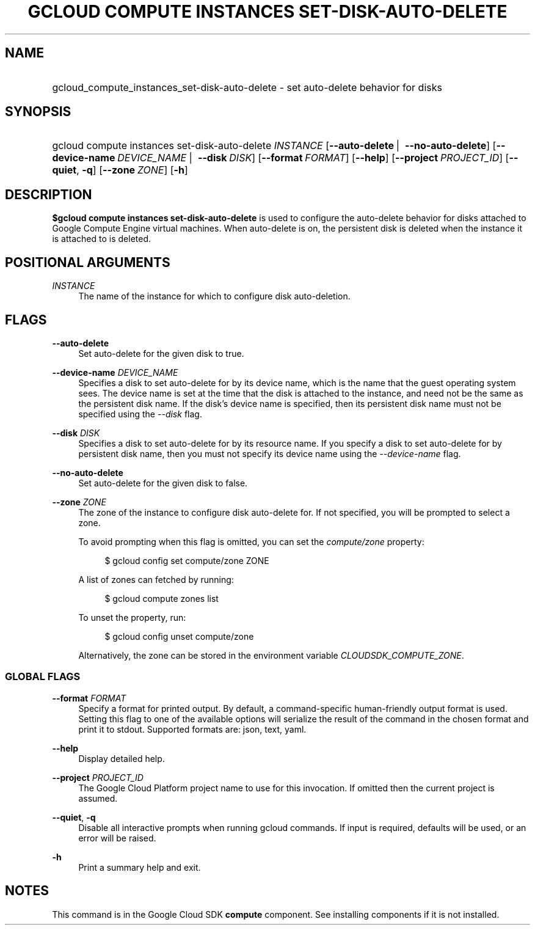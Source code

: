.TH "GCLOUD COMPUTE INSTANCES SET-DISK-AUTO-DELETE" "1" "" "" ""
.ie \n(.g .ds Aq \(aq
.el       .ds Aq '
.nh
.ad l
.SH "NAME"
.HP
gcloud_compute_instances_set-disk-auto-delete \- set auto\-delete behavior for disks
.SH "SYNOPSIS"
.HP
gcloud\ compute\ instances\ set\-disk\-auto\-delete\ \fIINSTANCE\fR [\fB\-\-auto\-delete\fR\ | \ \fB\-\-no\-auto\-delete\fR] [\fB\-\-device\-name\fR\ \fIDEVICE_NAME\fR\ | \ \fB\-\-disk\fR\ \fIDISK\fR] [\fB\-\-format\fR\ \fIFORMAT\fR] [\fB\-\-help\fR] [\fB\-\-project\fR\ \fIPROJECT_ID\fR] [\fB\-\-quiet\fR,\ \fB\-q\fR] [\fB\-\-zone\fR\ \fIZONE\fR] [\fB\-h\fR]
.SH "DESCRIPTION"
.sp
\fB$gcloud compute instances set\-disk\-auto\-delete\fR is used to configure the auto\-delete behavior for disks attached to Google Compute Engine virtual machines\&. When auto\-delete is on, the persistent disk is deleted when the instance it is attached to is deleted\&.
.SH "POSITIONAL ARGUMENTS"
.PP
\fIINSTANCE\fR
.RS 4
The name of the instance for which to configure disk auto\-deletion\&.
.RE
.SH "FLAGS"
.PP
\fB\-\-auto\-delete\fR
.RS 4
Set auto\-delete for the given disk to true\&.
.RE
.PP
\fB\-\-device\-name\fR \fIDEVICE_NAME\fR
.RS 4
Specifies a disk to set auto\-delete for by its device name, which is the name that the guest operating system sees\&. The device name is set at the time that the disk is attached to the instance, and need not be the same as the persistent disk name\&. If the disk\(cqs device name is specified, then its persistent disk name must not be specified using the
\fI\-\-disk\fR
flag\&.
.RE
.PP
\fB\-\-disk\fR \fIDISK\fR
.RS 4
Specifies a disk to set auto\-delete for by its resource name\&. If you specify a disk to set auto\-delete for by persistent disk name, then you must not specify its device name using the
\fI\-\-device\-name\fR
flag\&.
.RE
.PP
\fB\-\-no\-auto\-delete\fR
.RS 4
Set auto\-delete for the given disk to false\&.
.RE
.PP
\fB\-\-zone\fR \fIZONE\fR
.RS 4
The zone of the instance to configure disk auto\-delete for\&. If not specified, you will be prompted to select a zone\&.
.sp
To avoid prompting when this flag is omitted, you can set the
\fIcompute/zone\fR
property:
.sp
.if n \{\
.RS 4
.\}
.nf
$ gcloud config set compute/zone ZONE
.fi
.if n \{\
.RE
.\}
.sp
A list of zones can fetched by running:
.sp
.if n \{\
.RS 4
.\}
.nf
$ gcloud compute zones list
.fi
.if n \{\
.RE
.\}
.sp
To unset the property, run:
.sp
.if n \{\
.RS 4
.\}
.nf
$ gcloud config unset compute/zone
.fi
.if n \{\
.RE
.\}
.sp
Alternatively, the zone can be stored in the environment variable
\fICLOUDSDK_COMPUTE_ZONE\fR\&.
.RE
.SS "GLOBAL FLAGS"
.PP
\fB\-\-format\fR \fIFORMAT\fR
.RS 4
Specify a format for printed output\&. By default, a command\-specific human\-friendly output format is used\&. Setting this flag to one of the available options will serialize the result of the command in the chosen format and print it to stdout\&. Supported formats are:
json,
text,
yaml\&.
.RE
.PP
\fB\-\-help\fR
.RS 4
Display detailed help\&.
.RE
.PP
\fB\-\-project\fR \fIPROJECT_ID\fR
.RS 4
The Google Cloud Platform project name to use for this invocation\&. If omitted then the current project is assumed\&.
.RE
.PP
\fB\-\-quiet\fR, \fB\-q\fR
.RS 4
Disable all interactive prompts when running gcloud commands\&. If input is required, defaults will be used, or an error will be raised\&.
.RE
.PP
\fB\-h\fR
.RS 4
Print a summary help and exit\&.
.RE
.SH "NOTES"
.sp
This command is in the Google Cloud SDK \fBcompute\fR component\&. See installing components if it is not installed\&.
